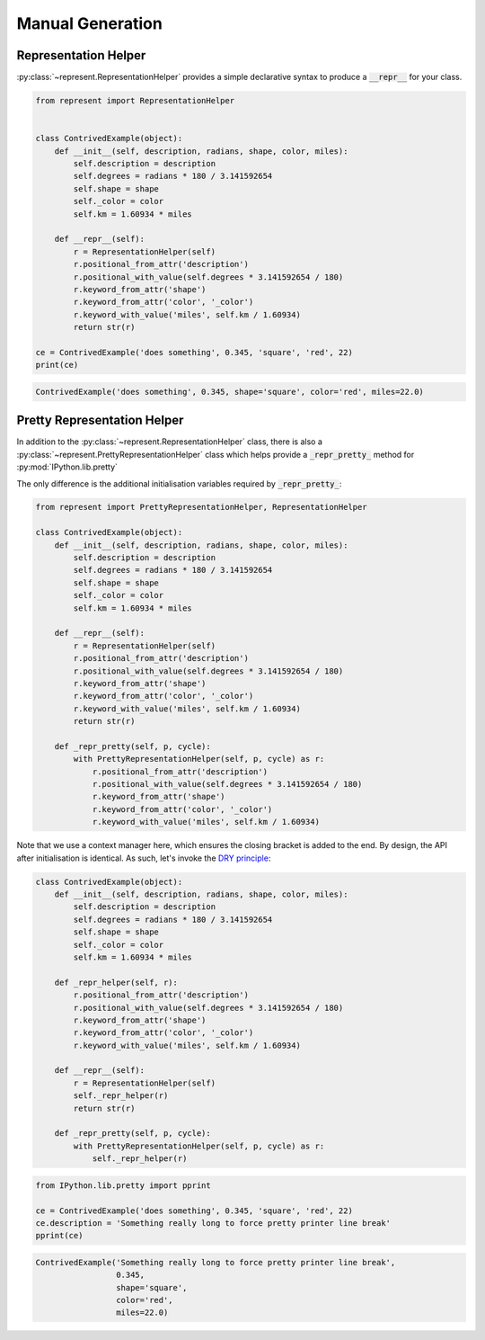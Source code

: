 Manual Generation
=================

Representation Helper
---------------------

:py:class:`~represent.RepresentationHelper` provides a simple declarative syntax to produce a :code:`__repr__` for your class.

.. code:: python

    from represent import RepresentationHelper


    class ContrivedExample(object):
        def __init__(self, description, radians, shape, color, miles):
            self.description = description
            self.degrees = radians * 180 / 3.141592654
            self.shape = shape
            self._color = color
            self.km = 1.60934 * miles

        def __repr__(self):
            r = RepresentationHelper(self)
            r.positional_from_attr('description')
            r.positional_with_value(self.degrees * 3.141592654 / 180)
            r.keyword_from_attr('shape')
            r.keyword_from_attr('color', '_color')
            r.keyword_with_value('miles', self.km / 1.60934)
            return str(r)

    ce = ContrivedExample('does something', 0.345, 'square', 'red', 22)
    print(ce)

.. code-block:: none

    ContrivedExample('does something', 0.345, shape='square', color='red', miles=22.0)

Pretty Representation Helper
----------------------------

In addition to the :py:class:`~represent.RepresentationHelper` class, there is also a :py:class:`~represent.PrettyRepresentationHelper` class which helps provide a :code:`_repr_pretty_` method for :py:mod:`IPython.lib.pretty`

The only difference is the additional initialisation variables required by :code:`_repr_pretty_`:

.. code:: python

    from represent import PrettyRepresentationHelper, RepresentationHelper

    class ContrivedExample(object):
        def __init__(self, description, radians, shape, color, miles):
            self.description = description
            self.degrees = radians * 180 / 3.141592654
            self.shape = shape
            self._color = color
            self.km = 1.60934 * miles

        def __repr__(self):
            r = RepresentationHelper(self)
            r.positional_from_attr('description')
            r.positional_with_value(self.degrees * 3.141592654 / 180)
            r.keyword_from_attr('shape')
            r.keyword_from_attr('color', '_color')
            r.keyword_with_value('miles', self.km / 1.60934)
            return str(r)

        def _repr_pretty(self, p, cycle):
            with PrettyRepresentationHelper(self, p, cycle) as r:
                r.positional_from_attr('description')
                r.positional_with_value(self.degrees * 3.141592654 / 180)
                r.keyword_from_attr('shape')
                r.keyword_from_attr('color', '_color')
                r.keyword_with_value('miles', self.km / 1.60934)

Note that we use a context manager here, which ensures the closing bracket is added to the end. By design, the API after initialisation is identical. As such, let's invoke the `DRY principle`_:

.. _`DRY principle`: http://en.wikipedia.org/wiki/Don%27t_repeat_yourself

.. code:: python

    class ContrivedExample(object):
        def __init__(self, description, radians, shape, color, miles):
            self.description = description
            self.degrees = radians * 180 / 3.141592654
            self.shape = shape
            self._color = color
            self.km = 1.60934 * miles

        def _repr_helper(self, r):
            r.positional_from_attr('description')
            r.positional_with_value(self.degrees * 3.141592654 / 180)
            r.keyword_from_attr('shape')
            r.keyword_from_attr('color', '_color')
            r.keyword_with_value('miles', self.km / 1.60934)

        def __repr__(self):
            r = RepresentationHelper(self)
            self._repr_helper(r)
            return str(r)

        def _repr_pretty(self, p, cycle):
            with PrettyRepresentationHelper(self, p, cycle) as r:
                self._repr_helper(r)

.. code:: python

    from IPython.lib.pretty import pprint

    ce = ContrivedExample('does something', 0.345, 'square', 'red', 22)
    ce.description = 'Something really long to force pretty printer line break'
    pprint(ce)

.. code-block:: none

    ContrivedExample('Something really long to force pretty printer line break',
                     0.345,
                     shape='square',
                     color='red',
                     miles=22.0)